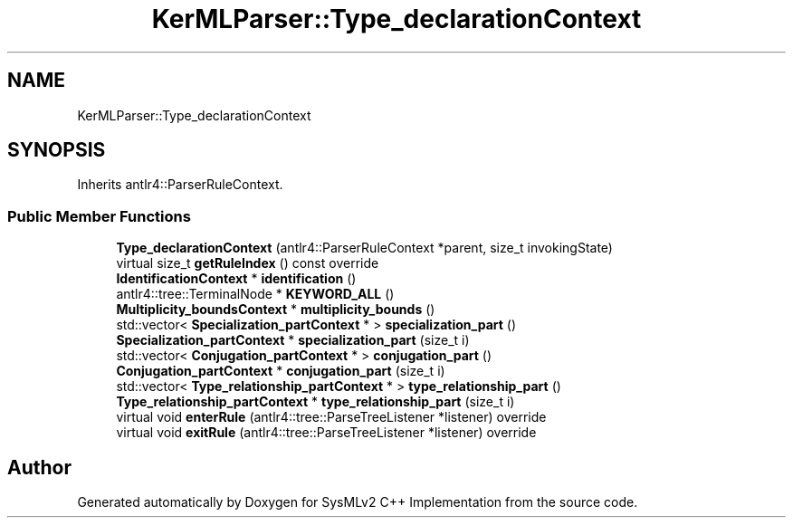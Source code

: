 .TH "KerMLParser::Type_declarationContext" 3 "Version 1.0 Beta 2" "SysMLv2 C++ Implementation" \" -*- nroff -*-
.ad l
.nh
.SH NAME
KerMLParser::Type_declarationContext
.SH SYNOPSIS
.br
.PP
.PP
Inherits antlr4::ParserRuleContext\&.
.SS "Public Member Functions"

.in +1c
.ti -1c
.RI "\fBType_declarationContext\fP (antlr4::ParserRuleContext *parent, size_t invokingState)"
.br
.ti -1c
.RI "virtual size_t \fBgetRuleIndex\fP () const override"
.br
.ti -1c
.RI "\fBIdentificationContext\fP * \fBidentification\fP ()"
.br
.ti -1c
.RI "antlr4::tree::TerminalNode * \fBKEYWORD_ALL\fP ()"
.br
.ti -1c
.RI "\fBMultiplicity_boundsContext\fP * \fBmultiplicity_bounds\fP ()"
.br
.ti -1c
.RI "std::vector< \fBSpecialization_partContext\fP * > \fBspecialization_part\fP ()"
.br
.ti -1c
.RI "\fBSpecialization_partContext\fP * \fBspecialization_part\fP (size_t i)"
.br
.ti -1c
.RI "std::vector< \fBConjugation_partContext\fP * > \fBconjugation_part\fP ()"
.br
.ti -1c
.RI "\fBConjugation_partContext\fP * \fBconjugation_part\fP (size_t i)"
.br
.ti -1c
.RI "std::vector< \fBType_relationship_partContext\fP * > \fBtype_relationship_part\fP ()"
.br
.ti -1c
.RI "\fBType_relationship_partContext\fP * \fBtype_relationship_part\fP (size_t i)"
.br
.ti -1c
.RI "virtual void \fBenterRule\fP (antlr4::tree::ParseTreeListener *listener) override"
.br
.ti -1c
.RI "virtual void \fBexitRule\fP (antlr4::tree::ParseTreeListener *listener) override"
.br
.in -1c

.SH "Author"
.PP 
Generated automatically by Doxygen for SysMLv2 C++ Implementation from the source code\&.
